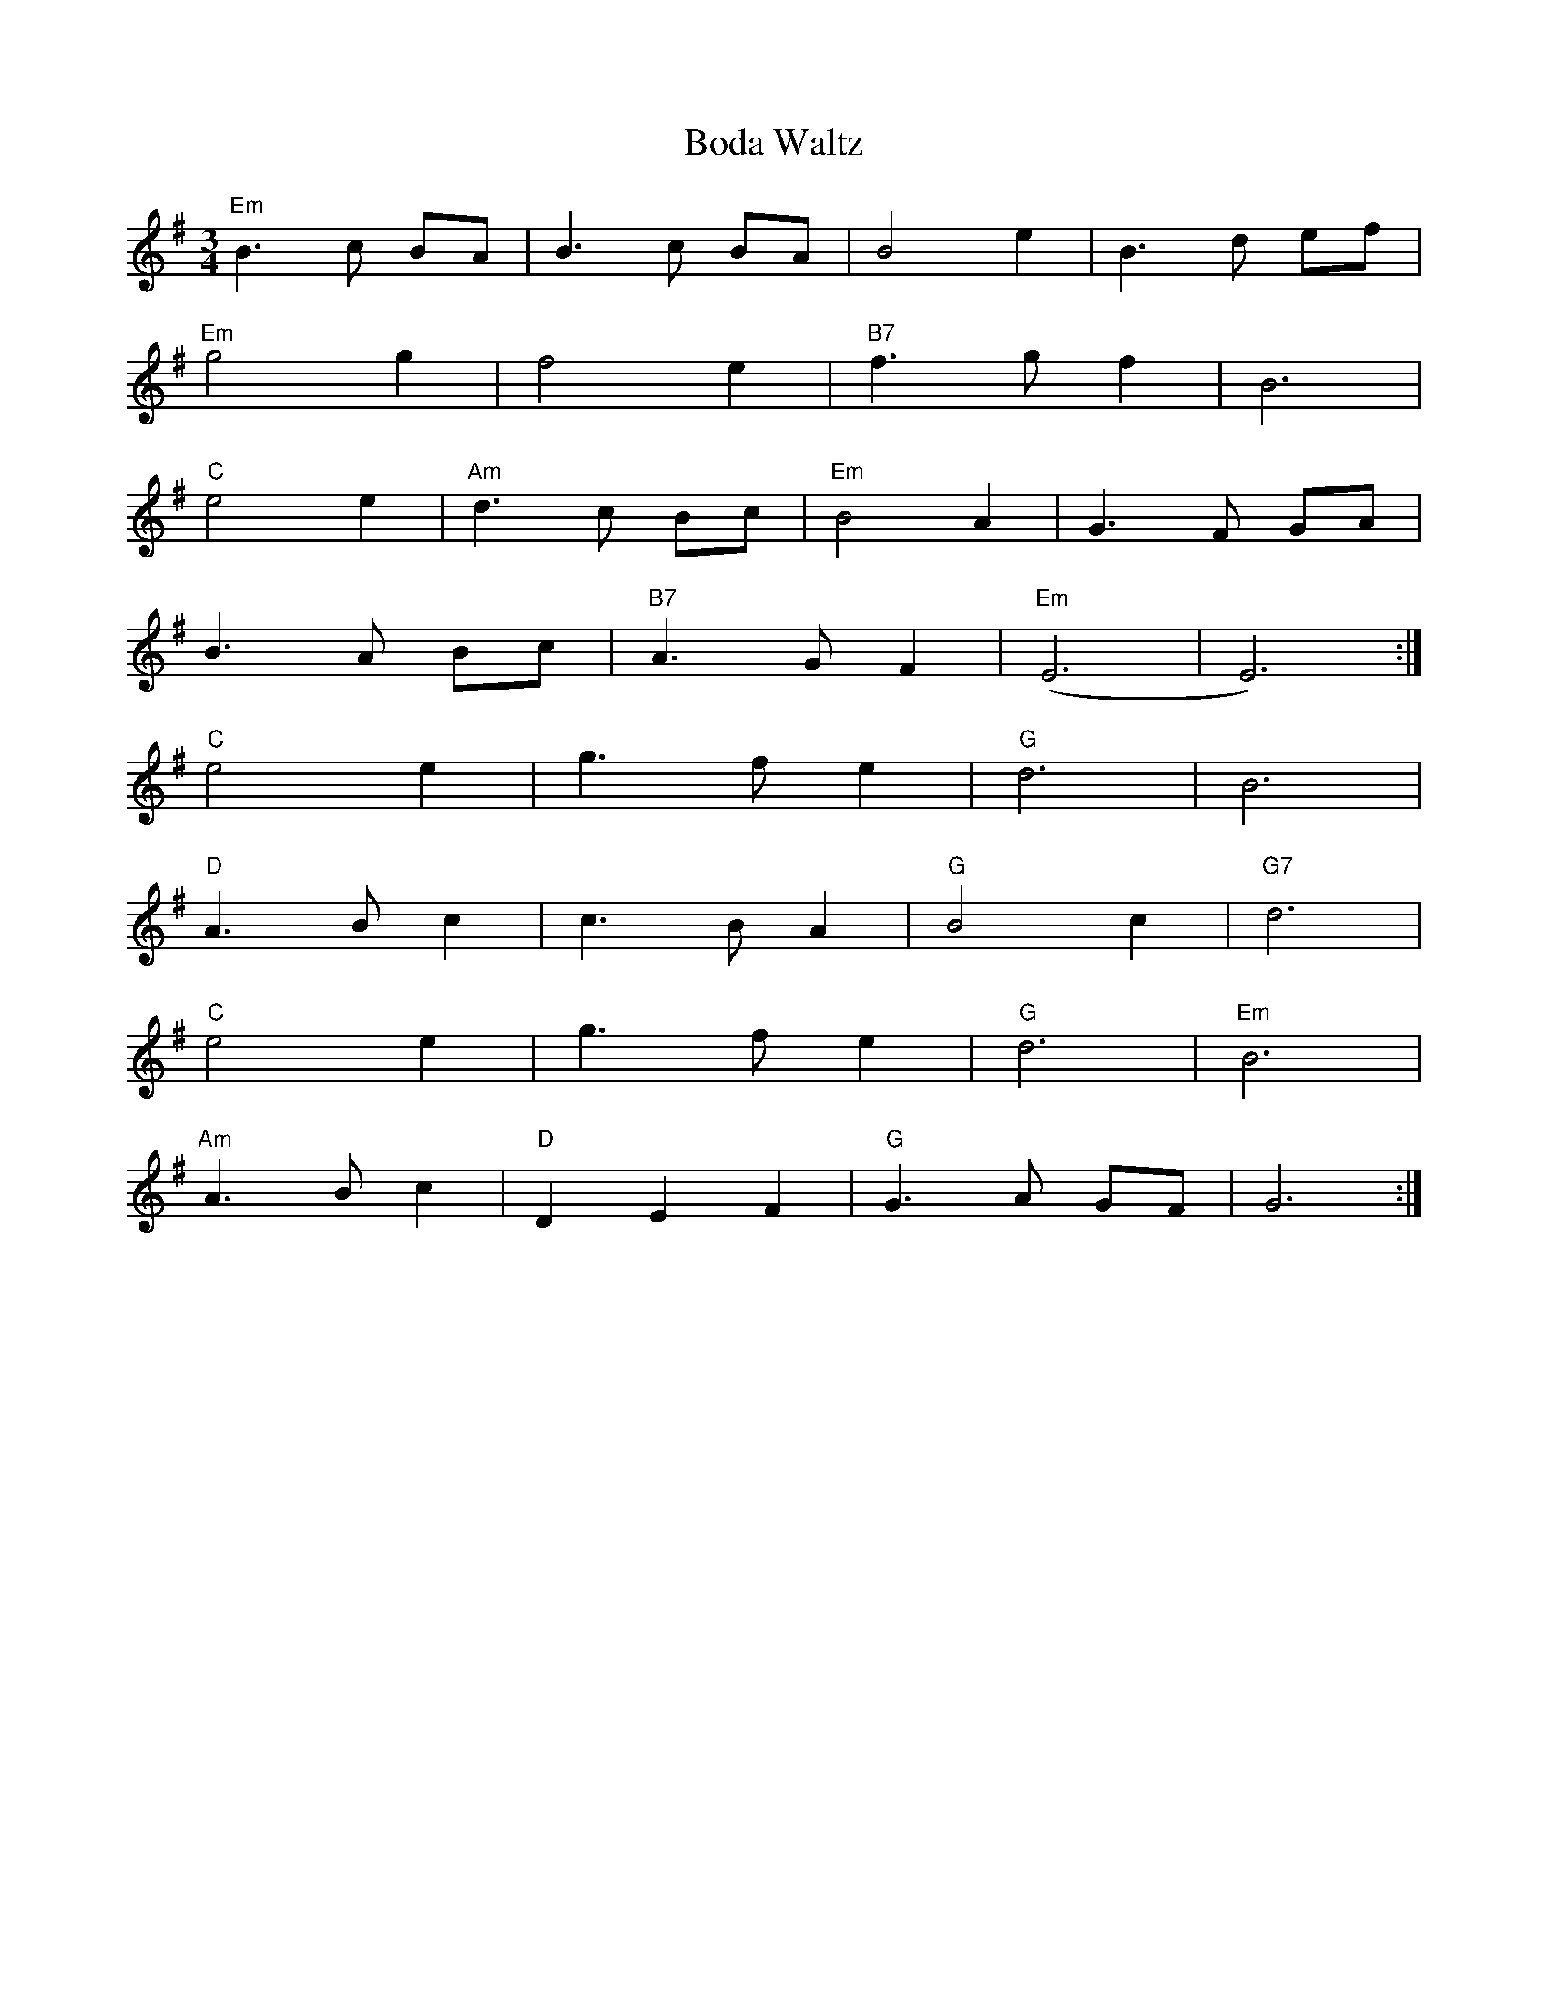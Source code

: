 X:126
T:Boda Waltz
M:3/4
L:1/8
R:Waltz
K:Em
"Em"B3c BA|B3 c BA|B4e2|B3d ef|
"Em"g4 g2|f4e2|"B7"f3gf2|B6|
"C"e4e2|"Am"d3c Bc|"Em"B4A2|G3F GA|
B3A Bc|"B7"A3GF2|"Em"(E6|E6):|
"C"e4e2|g3fe2|"G"d6|B6|
"D"A3Bc2|c3BA2|"G"B4c2|"G7"d6|
"C"e4e2|g3fe2|"G"d6|"Em"B6|
"Am"A3Bc2|"D"D2E2F2|"G"G3A GF|G6:|
